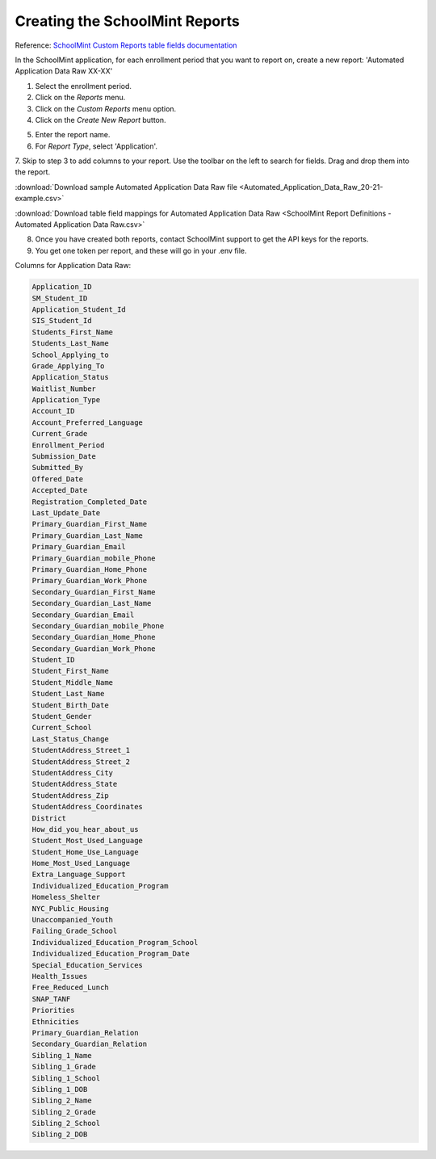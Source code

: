 Creating the SchoolMint Reports
*********************************

Reference: `SchoolMint Custom Reports table fields documentation <https://schoolmint6.zendesk.com/hc/en-us/articles/360030948152>`_

In the SchoolMint application, for each enrollment period that you want to report on, 
create a new report: 'Automated Application Data Raw XX-XX'

1. Select the enrollment period.
2. Click on the *Reports* menu.
3. Click on the *Custom Reports* menu option.
4. Click on the *Create New Report* button.

.. image:: _static/schoolmint_create_report1.png

5. Enter the report name.
6. For *Report Type*, select 'Application'.

.. image:: _static/schoolmint_create_report2.png

7. Skip to step 3 to add columns to your report. 
Use the toolbar on the left to search for fields. 
Drag and drop them into the report.

:download:`Download sample Automated Application Data Raw file <Automated_Application_Data_Raw_20-21-example.csv>` 

:download:`Download table field mappings for Automated Application Data Raw <SchoolMint Report Definitions - Automated Application Data Raw.csv>`

.. image:: _static/schoolmint_create_report3.png

8. Once you have created both reports, contact SchoolMint support to get the API keys for the reports.
9. You get one token per report, and these will go in your .env file.

Columns for Application Data Raw:

.. code-block:: text

    Application_ID
    SM_Student_ID
    Application_Student_Id
    SIS_Student_Id
    Students_First_Name
    Students_Last_Name
    School_Applying_to
    Grade_Applying_To
    Application_Status
    Waitlist_Number
    Application_Type
    Account_ID
    Account_Preferred_Language
    Current_Grade
    Enrollment_Period
    Submission_Date
    Submitted_By
    Offered_Date
    Accepted_Date
    Registration_Completed_Date
    Last_Update_Date
    Primary_Guardian_First_Name
    Primary_Guardian_Last_Name
    Primary_Guardian_Email
    Primary_Guardian_mobile_Phone
    Primary_Guardian_Home_Phone
    Primary_Guardian_Work_Phone
    Secondary_Guardian_First_Name
    Secondary_Guardian_Last_Name
    Secondary_Guardian_Email
    Secondary_Guardian_mobile_Phone
    Secondary_Guardian_Home_Phone
    Secondary_Guardian_Work_Phone
    Student_ID
    Student_First_Name
    Student_Middle_Name
    Student_Last_Name
    Student_Birth_Date
    Student_Gender
    Current_School
    Last_Status_Change
    StudentAddress_Street_1
    StudentAddress_Street_2
    StudentAddress_City
    StudentAddress_State
    StudentAddress_Zip
    StudentAddress_Coordinates
    District
    How_did_you_hear_about_us
    Student_Most_Used_Language
    Student_Home_Use_Language
    Home_Most_Used_Language
    Extra_Language_Support
    Individualized_Education_Program
    Homeless_Shelter
    NYC_Public_Housing
    Unaccompanied_Youth
    Failing_Grade_School
    Individualized_Education_Program_School
    Individualized_Education_Program_Date
    Special_Education_Services
    Health_Issues
    Free_Reduced_Lunch
    SNAP_TANF
    Priorities
    Ethnicities
    Primary_Guardian_Relation
    Secondary_Guardian_Relation
    Sibling_1_Name
    Sibling_1_Grade
    Sibling_1_School
    Sibling_1_DOB
    Sibling_2_Name
    Sibling_2_Grade
    Sibling_2_School
    Sibling_2_DOB
